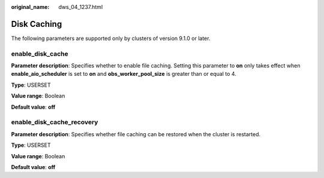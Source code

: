 :original_name: dws_04_1237.html

.. _dws_04_1237:

Disk Caching
============

The following parameters are supported only by clusters of version 9.1.0 or later.

enable_disk_cache
-----------------

**Parameter description**: Specifies whether to enable file caching. Setting this parameter to **on** only takes effect when **enable_aio_scheduler** is set to **on** and **obs_worker_pool_size** is greater than or equal to 4.

**Type**: USERSET

**Value range**: Boolean

**Default value**: **off**

enable_disk_cache_recovery
--------------------------

**Parameter description**: Specifies whether file caching can be restored when the cluster is restarted.

**Type**: USERSET

**Value range**: Boolean

**Default value**: **off**
